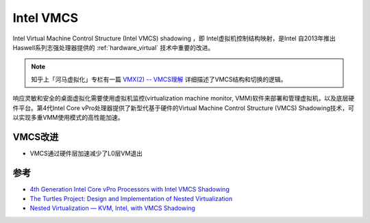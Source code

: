 .. _intel_vmcs:

===============
Intel VMCS
===============

Intel Virtual Machine Control Structure (Intel VMCS) shadowing ，即 Intel虚拟机控制结构映射，是Intel 自2013年推出Haswell系列志强处理器提供的 :ref:`hardware_virtual` 技术中重要的改进。

.. note::

   知乎上「河马虚拟化」专栏有一篇 `VMX(2) -- VMCS理解 <https://zhuanlan.zhihu.com/p/49257842>`_ 详细描述了VMCS结构和切换的逻辑。

响应灵敏和安全的桌面虚拟化需要使用虚拟机监控(virtualization machine monitor, VMM)软件来部署和管理虚拟机，以及底层硬件平台。第4代Intel Core vPro处理器提供了新型代基于硬件的Virtual Machine Control Structure (VMCS) Shadowing技术，可以实现多重VMM使用模式的高性能加速。

.. image:: ../../_static/kvm/kvm_nested_virtual/nested_virtualization.png
   :scale: 50

VMCS改进
==========

- VMCS通过硬件层加速减少了L0层VM退出

.. image:: ../../_static/kvm/kvm_nested_virtual/software_and_hardware_vmcs.png
   :scale: 50



参考
=========

- `4th Generation Intel Core vPro Processors with Intel VMCS Shadowing <https://www.intel.com/content/dam/www/public/us/en/documents/white-papers/intel-vmcs-shadowing-paper.pdf>`_
- `The Turtles Project: Design and Implementation of Nested Virtualization <https://www.usenix.org/legacy/events/osdi10/tech/full_papers/Ben-Yehuda.pdf>`_
- `Nested Virtualization — KVM, Intel, with VMCS Shadowing <https://kashyapc.wordpress.com/2013/05/16/nested-virtualization-kvm-intel-with-vmcs-shadowing/>`_
